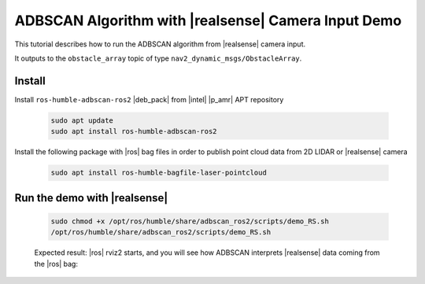 ADBSCAN Algorithm with |realsense| Camera Input Demo
==========================================================================


This tutorial describes how to run the ADBSCAN algorithm from |realsense| camera input.

It outputs to the ``obstacle_array`` topic of type
``nav2_dynamic_msgs/ObstacleArray``.


Install
--------------------------------

Install ``ros-humble-adbscan-ros2`` |deb_pack| from |intel| |p_amr| APT repository

   .. code-block::

      sudo apt update
      sudo apt install ros-humble-adbscan-ros2

Install the following package with |ros| bag files in order to publish point cloud data from 2D LIDAR or |realsense| camera

   .. code-block::

      sudo apt install ros-humble-bagfile-laser-pointcloud



Run the demo with |realsense|
--------------------------------

   .. code-block::

      sudo chmod +x /opt/ros/humble/share/adbscan_ros2/scripts/demo_RS.sh
      /opt/ros/humble/share/adbscan_ros2/scripts/demo_RS.sh

   Expected result: |ros| rviz2 starts, and you will see how ADBSCAN interprets
   |realsense| data coming from the |ros| bag:


      .. video:: ../../../../videos/adbscan_demo_RS.mp4
